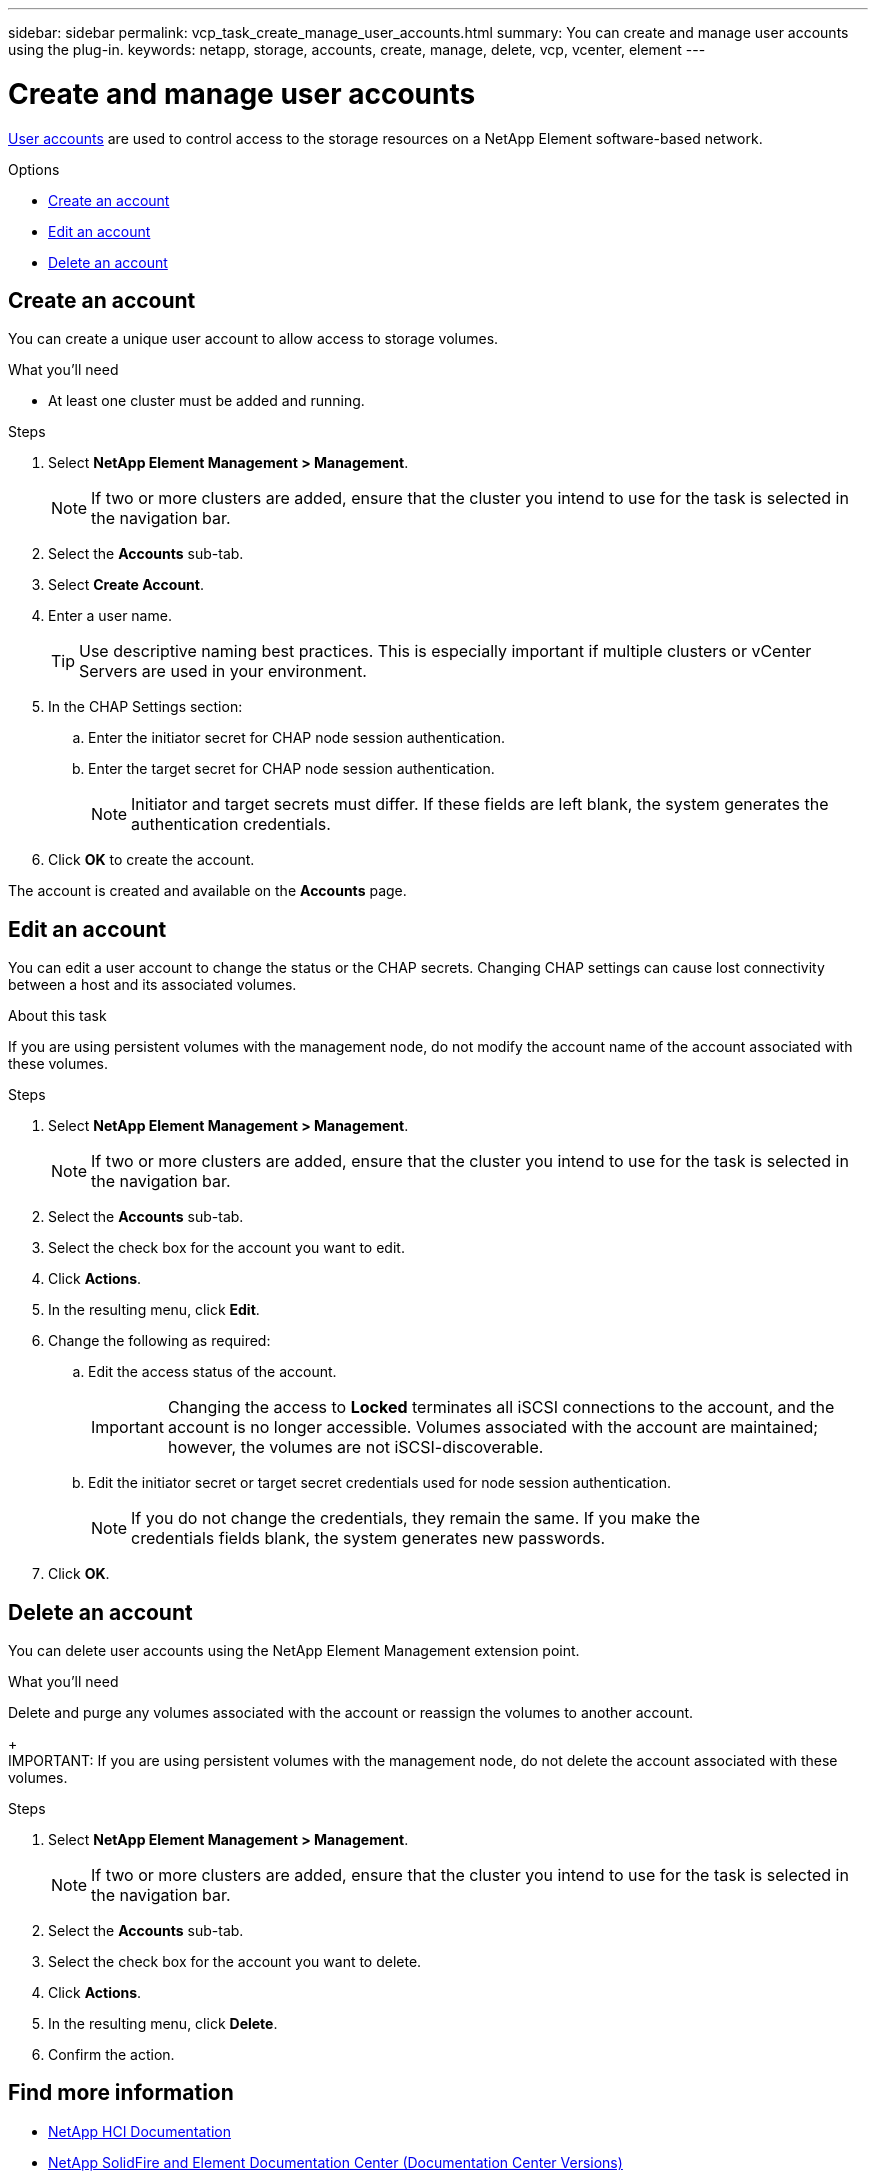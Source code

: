 ---
sidebar: sidebar
permalink: vcp_task_create_manage_user_accounts.html
summary: You can create and manage user accounts using the plug-in.
keywords: netapp, storage, accounts, create, manage, delete, vcp, vcenter, element
---

= Create and manage user accounts
:hardbreaks:
:nofooter:
:icons: font
:linkattrs:
:imagesdir: ../media/

[.lead]
link:vcp_concept_accounts.html[User accounts] are used to control access to the storage resources on a NetApp Element software-based network.

.Options
* <<Create an account>>
* <<Edit an account>>
* <<Delete an account>>

== Create an account
You can create a unique user account to allow access to storage volumes.

.What you'll need

* At least one cluster must be added and running.

.Steps
. Select *NetApp Element Management > Management*.
+
NOTE:  If two or more clusters are added, ensure that the cluster you intend to use for the task is selected in the navigation bar.

. Select the *Accounts* sub-tab.
. Select *Create Account*.
. Enter a user name.
+
TIP: Use descriptive naming best practices. This is especially important if multiple clusters or vCenter Servers are used in your environment.

. In the CHAP Settings section:
.. Enter the initiator secret for CHAP node session authentication.
.. Enter the target secret for CHAP node session authentication.
+
NOTE: Initiator and target secrets must differ. If these fields are left blank, the system generates the authentication credentials.

. Click *OK* to create the account.

The account is created and available on the *Accounts* page.

== Edit an account
You can edit a user account to change the status or the CHAP secrets. Changing CHAP settings can cause lost connectivity between a host and its associated volumes.

.About this task
If you are using persistent volumes with the management node, do not modify the account name of the account associated with these volumes.

.Steps
. Select *NetApp Element Management > Management*.
+
NOTE:  If two or more clusters are added, ensure that the cluster you intend to use for the task is selected in the navigation bar.

. Select the *Accounts* sub-tab.
. Select the check box for the account you want to edit.
. Click *Actions*.
. In the resulting menu, click *Edit*.
. Change the following as required:
.. Edit the access status of the account.
+
IMPORTANT: Changing the access to *Locked* terminates all iSCSI connections to the account, and the account is no longer accessible. Volumes associated with the account are maintained; however, the volumes are not iSCSI-discoverable.

.. Edit the initiator secret or target secret credentials used for node session authentication.
+
NOTE: If you do not change the credentials, they remain the same. If you make the
credentials fields blank, the system generates new passwords.

. Click *OK*.

== Delete an account
You can delete user accounts using the NetApp Element Management extension point.

.What you'll need
Delete and purge any volumes associated with the account or reassign the volumes to another account.
+
IMPORTANT: If you are using persistent volumes with the management node, do not delete the account associated with these volumes.

.Steps
. Select *NetApp Element Management > Management*.
+
NOTE:  If two or more clusters are added, ensure that the cluster you intend to use for the task is selected in the navigation bar.

. Select the *Accounts* sub-tab.
. Select the check box for the account you want to delete.
. Click *Actions*.
. In the resulting menu, click *Delete*.
. Confirm the action.

[discrete]
== Find more information
*	https://docs.netapp.com/us-en/hci/index.html[NetApp HCI Documentation^]
*	https://docs.netapp.com/sfe-122/topic/com.netapp.ndc.sfe-vers/GUID-B1944B0E-B335-4E0B-B9F1-E960BF32AE56.html[NetApp SolidFire and Element Documentation Center (Documentation Center Versions)^]
